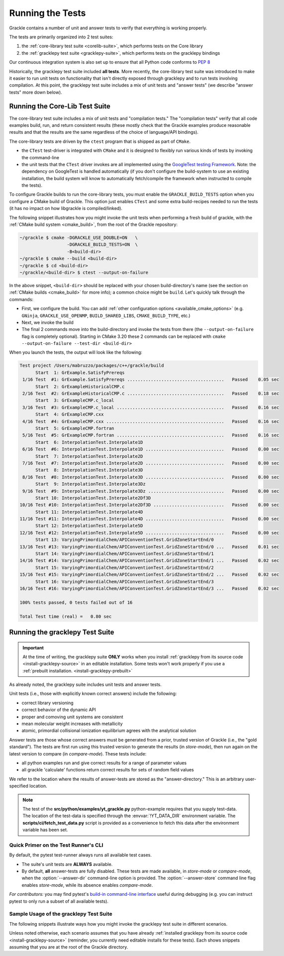 .. _testing:

Running the Tests
=================

Grackle contains a number of unit and answer tests to verify that
everything is working properly.

The tests are primarily organized into 2 test suites:

1. the :ref:`core-library test suite <corelib-suite>`, which performs tests on the Core library
2. the :ref:`gracklepy test suite <gracklepy-suite>`, which performs tests on the gracklepy bindings

Our continuous integration system is also set up to ensure that all Python code conforms to `PEP 8 <https://www.python.org/dev/peps/pep-0008/>`__

Historically, the gracklepy test suite included **all tests**.
More recently, the core-library test suite was introduced to make it easier to run unit tests on functionality that isn't directly exposed through gracklepy and to run tests involving compilation.
At this point, the gracklepy test suite includes a mix of unit tests and "answer tests" (we describe "answer tests" more down below). 

.. _corelib-suite:

Running the Core-Lib Test Suite
-------------------------------

The core-library test suite includes a mix of unit tests and "compilation tests."
The "compilation tests" verify that all code examples build, run, and return consistent results (these mostly check that the Grackle examples produce reasonable results and that the results are the same regardless of the choice of language/API bindings).

The core-library tests are driven by the ``ctest`` program that is shipped as part of ``CMake``.

- the ``CTest`` test-driver is integrated with ``CMake`` and it is designed to flexibly run various kinds of tests by invoking the command-line

- the unit tests that the ``CTest`` driver invokes are all implemented using the `GoogleTest testing Framework <https://google.github.io/googletest/>`__.
  Note: the dependency on GoogleTest is handled automatically (if you don't configure the build-system to use an existing installation, the build system will know to automatically fetch/compile the framework when instructed to compile the tests).

To configure Grackle builds to run the core-library tests, you must enable the ``GRACKLE_BUILD_TESTS`` option when you configure a CMake build of Grackle.
This option just enables ``CTest`` and some extra build-recipes needed to run the tests (it has no impact on how libgrackle is compiled/linked).

The following snippet illustrates how you might invoke the unit tests when performing a fresh build of grackle, with the :ref:`CMake build system <cmake_build>`, from the root of the Grackle repository:

.. code-block:: shell-session

   ~/grackle $ cmake -DGRACKLE_USE_DOUBLE=ON   \
                     -DGRACKLE_BUILD_TESTS=ON  \
                     -B<build-dir>
   ~/grackle $ cmake --build <build-dir>
   ~/grackle $ cd <build-dir>
   ~/grackle/<build-dir> $ ctest --output-on-failure

In the above snippet, ``<build-dir>`` should be replaced with your chosen build-directory's name (see the section on :ref:`CMake builds <cmake_build>` for more info); a common choice might be ``build``.
Let's quickly talk through the commands:

- First, we configure the build.
  You can add :ref:`other configuration options <available_cmake_options>` (e.g. ``GNinja``, ``GRACKLE_USE_OPENMP``, ``BUILD_SHARED_LIBS``, ``CMAKE_BUILD_TYPE``, etc.)
- Next, we invoke the build
- The final 2 commands move into the build-directory and invoke the tests from there (the ``--output-on-failure`` flag is completely optional).
  Starting in CMake 3.20 these 2 commands can be replaced with ``cmake --output-on-failure --test-dir <build-dir>``

When you launch the tests, the output will look like the following:

.. code-block:: shell-session

   Test project /Users/mabruzzo/packages/c++/grackle/build
         Start  1: GrExample.SatisfyPrereqs
    1/16 Test  #1: GrExample.SatisfyPrereqs .....................................   Passed    0.05 sec
         Start  2: GrExampleHistoricalCMP.c
    2/16 Test  #2: GrExampleHistoricalCMP.c .....................................   Passed    0.18 sec
         Start  3: GrExampleCMP.c_local
    3/16 Test  #3: GrExampleCMP.c_local .........................................   Passed    0.16 sec
         Start  4: GrExampleCMP.cxx
    4/16 Test  #4: GrExampleCMP.cxx .............................................   Passed    0.16 sec
         Start  5: GrExampleCMP.fortran
    5/16 Test  #5: GrExampleCMP.fortran .........................................   Passed    0.16 sec
         Start  6: InterpolationTest.Interpolate1D
    6/16 Test  #6: InterpolationTest.Interpolate1D ..............................   Passed    0.00 sec
         Start  7: InterpolationTest.Interpolate2D
    7/16 Test  #7: InterpolationTest.Interpolate2D ..............................   Passed    0.00 sec
         Start  8: InterpolationTest.Interpolate3D
    8/16 Test  #8: InterpolationTest.Interpolate3D ..............................   Passed    0.00 sec
         Start  9: InterpolationTest.Interpolate3Dz
    9/16 Test  #9: InterpolationTest.Interpolate3Dz .............................   Passed    0.00 sec
         Start 10: InterpolationTest.Interpolate2Df3D
   10/16 Test #10: InterpolationTest.Interpolate2Df3D ...........................   Passed    0.00 sec
         Start 11: InterpolationTest.Interpolate4D
   11/16 Test #11: InterpolationTest.Interpolate4D ..............................   Passed    0.00 sec
         Start 12: InterpolationTest.Interpolate5D
   12/16 Test #12: InterpolationTest.Interpolate5D ..............................   Passed    0.00 sec
         Start 13: VaryingPrimordialChem/APIConventionTest.GridZoneStartEnd/0
   13/16 Test #13: VaryingPrimordialChem/APIConventionTest.GridZoneStartEnd/0 ...   Passed    0.01 sec
         Start 14: VaryingPrimordialChem/APIConventionTest.GridZoneStartEnd/1
   14/16 Test #14: VaryingPrimordialChem/APIConventionTest.GridZoneStartEnd/1 ...   Passed    0.02 sec
         Start 15: VaryingPrimordialChem/APIConventionTest.GridZoneStartEnd/2
   15/16 Test #15: VaryingPrimordialChem/APIConventionTest.GridZoneStartEnd/2 ...   Passed    0.02 sec
         Start 16: VaryingPrimordialChem/APIConventionTest.GridZoneStartEnd/3
   16/16 Test #16: VaryingPrimordialChem/APIConventionTest.GridZoneStartEnd/3 ...   Passed    0.02 sec

   100% tests passed, 0 tests failed out of 16

   Total Test time (real) =   0.80 sec

.. _gracklepy-suite:

Running the gracklepy Test Suite
--------------------------------

.. important::

   At the time of writing, the gracklepy suite **ONLY** works when you install :ref:`gracklepy from its source code <install-gracklepy-source>` in an editable installation.
   Some tests won't work properly if you use a :ref:`prebuilt installation. <install-gracklepy-prebuilt>`

As already noted, the gracklepy suite includes unit tests and answer tests.

Unit tests (i.e., those with explicitly known correct answers) include
the following:

- correct library versioning

- correct behavior of the dynamic API

- proper and comoving unit systems are consistent

- mean molecular weight increases with metallicity

- atomic, primordial collisional ionization equilibrium agrees with
  the analytical solution

Answer tests are those whose correct answers must be generated from a
prior, trusted version of Grackle (i.e., the "gold standard"). The
tests are first run using this trusted version to generate the
results (in *store-mode*), then run again on the latest version to
compare (in *compare-mode*).
These tests include:

- all python examples run and give correct results for a range of
  parameter values

- all grackle 'calculate' functions return correct results for sets
  of random field values

We refer to the location where the results of answer-tests are stored as the "answer-directory." This is an arbitrary user-specified location.

.. note::

   The test of the **src/python/examples/yt_grackle.py** python-example requires that you supply test-data.
   The location of the test-data is specified through the :envvar:`!YT_DATA_DIR` environment variable.
   The **scripts/ci/fetch_test_data.py** script is provided as a convenience to fetch this data after the environment variable has been set.

Quick Primer on the Test Runner's CLI
^^^^^^^^^^^^^^^^^^^^^^^^^^^^^^^^^^^^^

By default, the pytest test-runner always runs all available test cases.

- The suite's unit tests are **ALWAYS** available.

- By default, **all** answer-tests are fully disabled.
  These tests are made available, in *store-mode* or *compare-mode*, when the :option:`--answer-dir` command-line option is provided.
  The :option:`--answer-store` command line flag enables *store-mode*, while its absence enables *compare-mode*.

  .. option:: --answer-dir=<PATH>

     Specifies the path to the "answer-directory".
     This is the custom user-specified directory where answer-tests are stored (in *store-mode*) or read from (in *compare-mode*).

  .. option:: --answer-store

     The presence of this flag enables *store-mode*, where answer-tests results are stored to the answer-directory (any previously recorded answers will be overwritten).
     When :option:`--answer-dir` is specified and this flag is omitted, *compare-mode* is enabled.

*For contributors:* you may find pytest's `build-in command-line interface <https://docs.pytest.org/en/stable/how-to/usage.html>`__ useful during debugging (e.g. you can instruct pytest to only run a subset of all available tests).


Sample Usage of the gracklepy Test Suite
^^^^^^^^^^^^^^^^^^^^^^^^^^^^^^^^^^^^^^^^

The following snippets illustrate ways how you might invoke the gracklepy test suite in different scenarios.

Unless noted otherwise, each scenario assumes that you have already :ref:`installed gracklepy from its source code <install-gracklepy-source>` (reminder, you currently need editable installs for these tests).
Each shows snippets assuming that you are at the root of the Grackle directory.

.. tabs::

   .. tab:: No Answer Tests

      In this scenario, we illustrate how to run the unit-tests in the gracklepy test suite and skip all answer tests (**NOTE:** there currently isn't an easy way to do the opposite).
      To do this, invoke:

      .. code-block:: shell-session

         ~/grackle $ py.test

      The output will look resemble the following:

      .. code-block:: shell-session

         ============================= test session starts ==============================
         platform darwin -- Python 3.10.14, pytest-8.3.5, pluggy-1.5.0
         rootdir: /Users/mabruzzo/packages/c++/grackle
         configfile: pyproject.toml
         testpaths: src/python/tests
         plugins: anyio-4.2.0
         collected 62 items

         src/python/tests/test_chemistry.py ....                                  [  6%]
         src/python/tests/test_chemistry_struct_synched.py .                      [  8%]
         src/python/tests/test_dynamic_api.py ...                                 [ 12%]
         src/python/tests/test_get_grackle_version.py .                           [ 14%]
         src/python/tests/test_initialisation.py s                                [ 16%]
         src/python/tests/test_local_functions.py s                               [ 17%]
         src/python/tests/test_models.py sssssssssssssssssssssssssssssssssssssss  [ 80%]
         src/python/tests/test_primordial.py .                                    [ 82%]
         src/python/tests/test_query_units.py ...                                 [ 87%]
         src/python/tests/test_specific_heating_rate.py ....                      [ 93%]
         src/python/tests/test_volumetric_heating_rate.py ....                    [100%]

         =========================== short test summary info ============================
         SKIPPED [1] src/python/tests/test_initialisation.py:103: no --answer-dir option found
         SKIPPED [1] src/python/tests/test_local_functions.py:191: no --answer-dir option found
         SKIPPED [39] src/python/tests/test_models.py:23: no --answer-dir option found
         ================== 21 passed, 41 skipped, 1 warning in 2.61s =================== 


   .. tab:: Full Suite (No Answer Verification)

      In this scenario, we illustrate how to quickly verify that all of the answer-test logic runs (without verifying that the test results are correct).

      For concreteness, we arbitrarily adopt an answer-directory named **./my_test_answers**, which we will delete at the end of the scenario (you probably don't want to use that name if the directory already exists).

      The following command runs the full test suite, with the answer-tests configured in *store-mode* (results are stored to **./my_test_answers**):

      .. include:: testing_snippets/generate.rst

      .. tip::

         After running the above, you can delete the answer-test directory (**./my_test_answers** in this scenario) since we don't actually care about the test results.


   .. tab:: Record Answers & then Run Full Suite

      This scenario comes up the very first time you want to run the answer tests (with verification) on a given machine.
      If you have already generated answers before, skip to the next tab.

      .. note::

         This scenario involves installing (and uninstalling) different versions of Gracklepy.
         These examples all use the simplest (and recommended) approach for installing Gracklepy, which builds it as a standalone library (and automatically manages all details about the core library).

         You could also run the tests using :ref:`the other methods of installing Gracklepy from its source code <install-gracklepy-source>`, but that involves extra steps (in those cases you need to manually build and install/link the associated version of the core library).
         

      The basic premise is that you want to run the full gracklepy test suite (with answer verification) on a target version of the code called ``<target>``.
      ``<target>`` is a placeholder for commit hash or a branch name (e.g. ``main``).

      .. rubric:: Basic Setup: Idetifying the Gold Standard Tag

      To include answer test verification, one must first generate the
      answers from the last gold standard version of Grackle. Gold standards
      are marked with annotated git tags and are named 'gold-standard-v' and
      then a number, for example, 'gold-standard-v1'. To find the latest
      gold standard, type ``git tag``. If nothing is output, you may need to
      first fetch the tags from the main repo with something like ``git
      fetch origin --tags`` (where 'origin' in this example is assumed to
      point to the main Grackle repository on GitHub.)

      .. rubric:: Generate Answers from Gold Standard

      For concreteness, let's assume that we are generating test results from ``gold-standard-v3`` and storing them in an answer-directory called **./my_test_answers**.

      We need to checkout the gold standard version and installs the included version of gracklepy:

      .. code-block:: shell-session

         ~/grackle $ git checkout gold-standard-v3 # replace <version>
         ~/grackle $ pip uninstall gracklepy
         ~/grackle $ pip install -e .

      The following command runs the full test suite, with the answer-tests configured in *store-mode* (results are stored to **./my_test_answers**):

      .. include:: testing_snippets/generate.rst

      .. rubric:: Run the full test suite on ``<target>``

      Now, it's time to go back to the ``<target>`` version. 
      The following checks out that version of Grackle and installs the included version of gracklepy:

      .. code-block:: shell-session

         ~/grackle $ git checkout <target>
         ~/grackle $ pip uninstall gracklepy
         ~/grackle $ pip install -e .

      Finally, the following command runs the full suite, with the answer-tests enabled in **compare-mode** (answer tests only pass if the results are consistent with the answers we previously recorded to the answer directory).

      .. code-block:: shell-session

         ~/grackle $ ~/grackle $ py.test --answer-dir=./my_test_answers

      The output of this command is in the same style we showed earlier

      .. warning::

         Do **NOT** pass the ``--answer-store`` flag.
         The absence of this flag is how the test-runner knows to use *compare-mode*.
         (If the flag were present, then the answer-tests would overwrite the answers)

   .. tab:: Run Full Suite (pre-recorded answers)

      This final scenario assumes that you previously recorded the answers to the tests from the gold-standard.
      For concreteness, let's assume that the answers were recorded to an answer-directory called **./my_test_answers**.

      The following command runs the full suite, with the answer-tests enabled in **compare-mode** (answer tests only pass if the results are consistent with the answers we previously recorded to the answer directory).

      .. code-block:: shell-session

         ~/grackle $ ~/grackle $ py.test --answer-dir=./my_test_answers

      

